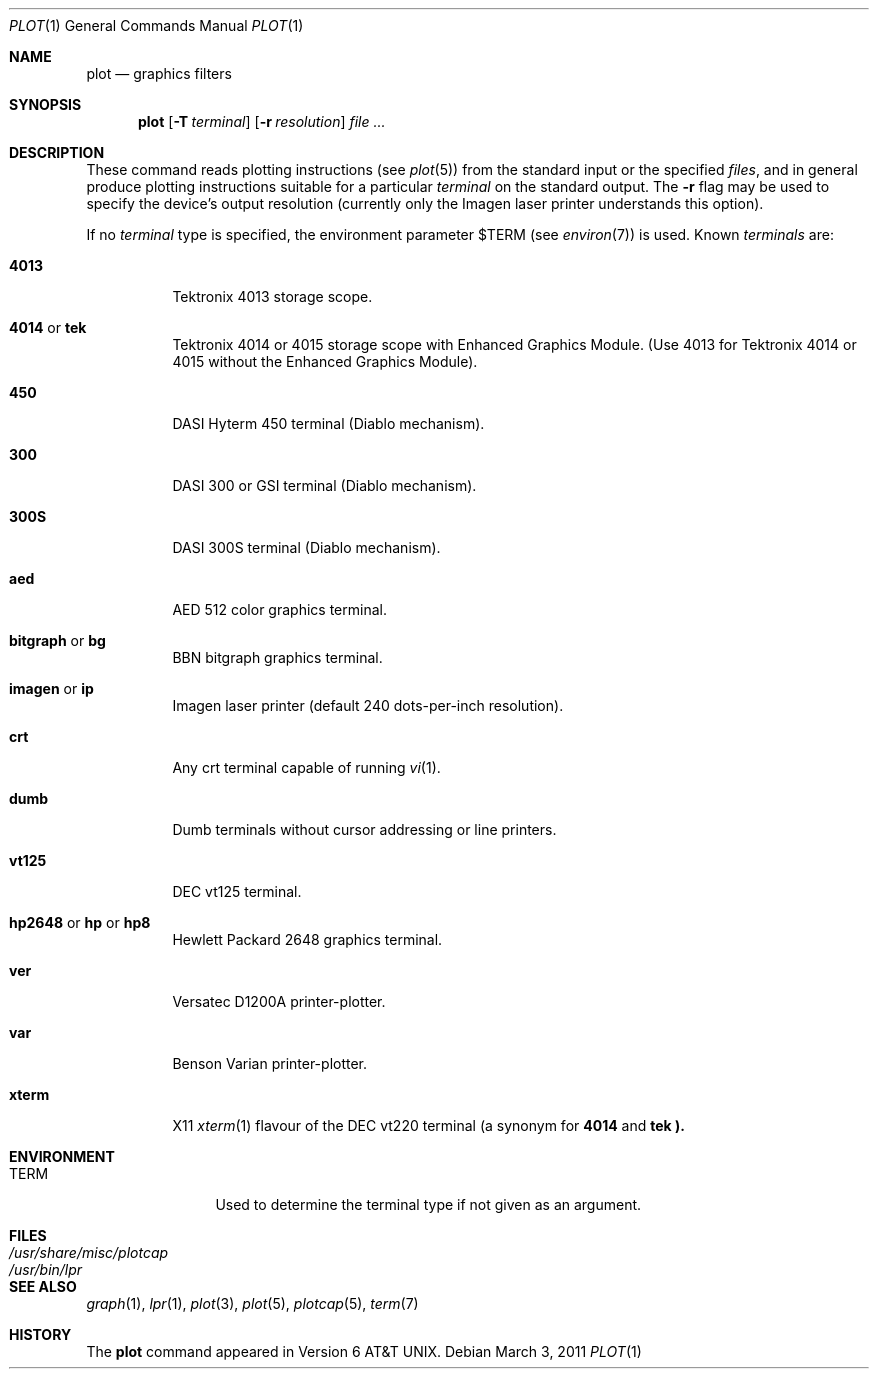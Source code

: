 .\"
.\" Copyright (C) 1985, 1993, 1994
.\"	The Regents of the University of California.  All rights reserved.
.\"
.\" Redistribution and use in source and binary forms, with or without
.\" modification, are permitted provided that the following conditions
.\" are met:
.\" 1. Redistributions of source code must retain the above copyright
.\"    notice, this list of conditions and the following disclaimer.
.\" 2. Redistributions in binary form must reproduce the above copyright
.\"    notice, this list of conditions and the following disclaimer in the
.\"    documentation and/or other materials provided with the distribution.
.\" 3. Neither the name of the University nor the names of its contributors
.\"    may be used to endorse or promote products derived from this software
.\"    without specific prior written permission.
.\"
.\" THIS SOFTWARE IS PROVIDED BY THE REGENTS AND CONTRIBUTORS ``AS IS'' AND
.\" ANY EXPRESS OR IMPLIED WARRANTIES, INCLUDING, BUT NOT LIMITED TO, THE
.\" IMPLIED WARRANTIES OF MERCHANTABILITY AND FITNESS FOR A PARTICULAR PURPOSE
.\" ARE DISCLAIMED.  IN NO EVENT SHALL THE REGENTS OR CONTRIBUTORS BE LIABLE
.\" FOR ANY DIRECT, INDIRECT, INCIDENTAL, SPECIAL, EXEMPLARY, OR CONSEQUENTIAL
.\" DAMAGES (INCLUDING, BUT NOT LIMITED TO, PROCUREMENT OF SUBSTITUTE GOODS
.\" OR SERVICES; LOSS OF USE, DATA, OR PROFITS; OR BUSINESS INTERRUPTION)
.\" HOWEVER CAUSED AND ON ANY THEORY OF LIABILITY, WHETHER IN CONTRACT, STRICT
.\" LIABILITY, OR TORT (INCLUDING NEGLIGENCE OR OTHERWISE) ARISING IN ANY WAY
.\" OUT OF THE USE OF THIS SOFTWARE, EVEN IF ADVISED OF THE POSSIBILITY OF
.\" SUCH DAMAGE.
.\"
.\" Copyright (C) Caldera International Inc.  2001-2002.
.\" All rights reserved.
.\"
.\" Redistribution and use in source and binary forms, with or without
.\" modification, are permitted provided that the following conditions
.\" are met:
.\" 1. Redistributions of source code and documentation must retain the above
.\"    copyright notice, this list of conditions and the following disclaimer.
.\" 2. Redistributions in binary form must reproduce the above copyright
.\"    notice, this list of conditions and the following disclaimer in the
.\"    documentation and/or other materials provided with the distribution.
.\" 3. All advertising materials mentioning features or use of this software
.\"    must display the following acknowledgement:
.\"	This product includes software developed or owned by Caldera
.\"	International, Inc.
.\" 4. Neither the name of Caldera International, Inc. nor the names of other
.\"    contributors may be used to endorse or promote products derived from
.\"    this software without specific prior written permission.
.\"
.\" USE OF THE SOFTWARE PROVIDED FOR UNDER THIS LICENSE BY CALDERA
.\" INTERNATIONAL, INC. AND CONTRIBUTORS ``AS IS'' AND ANY EXPRESS OR
.\" IMPLIED WARRANTIES, INCLUDING, BUT NOT LIMITED TO, THE IMPLIED WARRANTIES
.\" OF MERCHANTABILITY AND FITNESS FOR A PARTICULAR PURPOSE ARE DISCLAIMED.
.\" IN NO EVENT SHALL CALDERA INTERNATIONAL, INC. BE LIABLE FOR ANY DIRECT,
.\" INDIRECT INCIDENTAL, SPECIAL, EXEMPLARY, OR CONSEQUENTIAL DAMAGES
.\" (INCLUDING, BUT NOT LIMITED TO, PROCUREMENT OF SUBSTITUTE GOODS OR
.\" SERVICES; LOSS OF USE, DATA, OR PROFITS; OR BUSINESS INTERRUPTION)
.\" HOWEVER CAUSED AND ON ANY THEORY OF LIABILITY, WHETHER IN CONTRACT,
.\" STRICT LIABILITY, OR TORT (INCLUDING NEGLIGENCE OR OTHERWISE) ARISING
.\" IN ANY WAY OUT OF THE USE OF THIS SOFTWARE, EVEN IF ADVISED OF THE
.\" POSSIBILITY OF SUCH DAMAGE.
.\"
.\"	@(#)plot.1	8.1 (Berkeley) 6/6/93
.\"
.Dd $Mdocdate: March 3 2011 $
.Dt PLOT 1
.Os
.Sh NAME
.Nm plot
.Nd graphics filters
.Sh SYNOPSIS
.Nm plot
.Op Fl T Ar terminal
.Op Fl r Ar resolution
.Ar
.Sh DESCRIPTION
These command reads plotting instructions (see
.Xr plot 5 )
from the standard input or the specified
.Ar files ,
and in general produce plotting instructions suitable for
a particular
.Ar terminal
on the standard output.
The
.Fl r
flag may be used to specify the device's output resolution
(currently only the Imagen laser printer understands this option).
.Pp
If no
.Ar terminal
type is specified, the environment parameter
.Ev $TERM
(see
.Xr environ 7 )
is used.
Known
.Ar terminals
are:
.Bl -tag -width indent
.It Cm 4013
Tektronix 4013 storage scope.
.It Cm 4014 No \&or Cm tek
Tektronix 4014 or 4015 storage scope with Enhanced Graphics Module.
(Use 4013 for Tektronix 4014 or 4015 without the Enhanced Graphics Module).
.It Cm 450
.Tn DASI
Hyterm 450 terminal (Diablo mechanism).
.It Cm 300
.Tn DASI
300 or
.Tn GSI
terminal (Diablo mechanism).
.It Cm 300S
DASI 300S terminal (Diablo mechanism).
.It Cm aed
.Tn AED
512 color graphics terminal.
.It Cm bitgraph No \&or Cm bg
.Tn BBN
bitgraph graphics terminal.
.It Cm imagen No \&or Cm \&ip
Imagen laser printer (default 240 dots-per-inch resolution).
.It Cm crt
Any crt terminal capable of running
.Xr vi  1  .
.It Cm dumb
Dumb terminals without cursor addressing or line printers.
.It Cm vt125
DEC vt125 terminal.
.It Xo
.Cm hp2648 No \&or Cm \&hp
.No \&or Cm hp8
.Xc
Hewlett Packard 2648 graphics terminal.
.It Cm ver
Versatec D1200A printer-plotter.
.It Cm var
Benson Varian printer-plotter.
.It Cm xterm
.Tn X11
.Xr xterm 1
flavour of the DEC vt220 terminal (a synonym for
.Cm 4014
and
.Cm tek ).
.El
.Pp
.Sh ENVIRONMENT
.Bl -tag -width Fl
.It Ev TERM
Used to determine the terminal type if not given as an argument.
.Sh FILES
.Bl -tag -width /usr/bin/gigiplot -compact
.It Pa /usr/share/misc/plotcap
.It Pa /usr/bin/lpr
.El
.Sh SEE ALSO
.Xr graph 1 ,
.Xr lpr 1 ,
.Xr plot 3 ,
.Xr plot 5 ,
.Xr plotcap 5 ,
.Xr term 7
.Sh HISTORY
The
.Nm plot
command appeared in
.At v6 .
